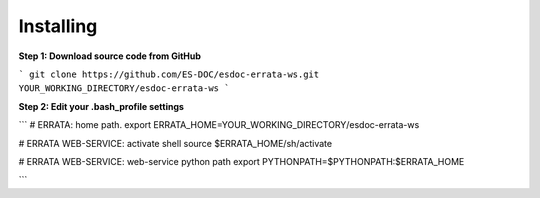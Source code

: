 Installing
------------------------------

**Step 1: Download source code from GitHub**

```
git clone https://github.com/ES-DOC/esdoc-errata-ws.git YOUR_WORKING_DIRECTORY/esdoc-errata-ws
```

**Step 2: Edit your .bash_profile settings**

```
# ERRATA: home path.
export ERRATA_HOME=YOUR_WORKING_DIRECTORY/esdoc-errata-ws

# ERRATA WEB-SERVICE: activate shell
source $ERRATA_HOME/sh/activate

# ERRATA WEB-SERVICE: web-service python path
export PYTHONPATH=$PYTHONPATH:$ERRATA_HOME

```
